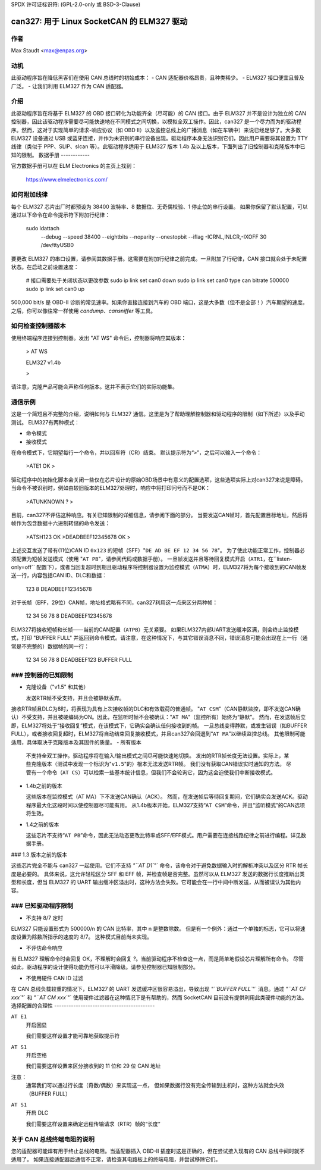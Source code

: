 SPDX 许可证标识符: (GPL-2.0-only 或 BSD-3-Clause)

can327: 用于 Linux SocketCAN 的 ELM327 驱动
==========================================

作者
--------

Max Staudt <max@enpas.org>

动机
-----------

此驱动程序旨在降低黑客们在使用 CAN 总线时的初始成本：
- CAN 适配器价格昂贵，且种类稀少。
- ELM327 接口便宜且普及广泛。
- 让我们利用 ELM327 作为 CAN 适配器。

介绍
-------------

此驱动程序旨在将基于 ELM327 的 OBD 接口转化为功能齐全（尽可能）的 CAN 接口。由于 ELM327 并不是设计为独立的 CAN 控制器，因此该驱动程序需要尽可能快速地在不同模式之间切换，以模拟全双工操作。因此，can327 是一个尽力而为的驱动程序。然而，这对于实现简单的请求-响应协议（如 OBD II）以及监控总线上的广播消息（如在车辆中）来说已经足够了。大多数 ELM327 设备通过 USB 或蓝牙连接，并作为未识别的串行设备出现。驱动程序本身无法识别它们，因此用户需要将其设置为 TTY 线律（类似于 PPP、SLIP、slcan 等）。此驱动程序适用于 ELM327 版本 1.4b 及以上版本，下面列出了旧控制器和克隆版本中已知的限制。
数据手册
------------

官方数据手册可以在 ELM Electronics 的主页上找到：

  https://www.elmelectronics.com/

如何附加线律
------------------

每个 ELM327 芯片出厂时都预设为 38400 波特率、8 数据位、无奇偶校验、1 停止位的串行设置。
如果你保留了默认配置，可以通过以下命令在命令提示符下附加行纪律：

    sudo ldattach \
           --debug \
           --speed 38400 \
           --eightbits \
           --noparity \
           --onestopbit \
           --iflag -ICRNL,INLCR,-IXOFF \
           30 \
           /dev/ttyUSB0

要更改 ELM327 的串口设置，请参阅其数据手册。这需要在附加行纪律之前完成。一旦附加了行纪律，CAN 接口就会处于未配置状态。在启动之前设置速度：

    # 接口需要处于关闭状态以更改参数
    sudo ip link set can0 down
    sudo ip link set can0 type can bitrate 500000
    sudo ip link set can0 up

500,000 bit/s 是 OBD-II 诊断的常见速率。如果你直接连接到汽车的 OBD 端口，这是大多数（但不是全部！）汽车期望的速度。
之后，你可以像往常一样使用 `candump`、`cansniffer` 等工具。

如何检查控制器版本
-------------------

使用终端程序连接到控制器。发出 "AT WS" 命令后，控制器将响应其版本：

    > AT WS


    ELM327 v1.4b

    >

请注意，克隆产品可能会声称任何版本。这并不表示它们的实际功能集。

通信示例
------------

这是一个简短且不完整的介绍，说明如何与 ELM327 通信。这里是为了帮助理解控制器和驱动程序的限制（如下所述）以及手动测试。
ELM327有两种模式：

- 命令模式
- 接收模式

在命令模式下，它期望每行一个命令，并以回车符（CR）结束。
默认提示符为“``>``”，之后可以输入一个命令：

    >ATE1
    OK
    >

驱动程序中的初始化脚本会关闭一些仅在芯片设计的原始OBD场景中有意义的配置选项，这些选项实际上对can327来说是障碍。
当命令不被识别时，例如由较旧版本的ELM327处理时，响应中将打印问号而不是OK：

    >ATUNKNOWN
    ?
    >

目前，can327不评估这种响应。有关已知限制的详细信息，请参阅下面的部分。
当要发送CAN帧时，首先配置目标地址，然后将帧作为包含数据十六进制转储的命令发送：

    >ATSH123
    OK
    >DEADBEEF12345678
    OK
    >

上述交互发送了带有(11位)CAN ID ``0x123`` 的短帧（SFF）"``DE AD BE EF 12 34 56 78``"。
为了使此功能正常工作，控制器必须配置为短帧发送模式（使用 "``AT PB``"，请参阅代码或数据手册）。
一旦帧发送并且等待回复模式开启（``ATR1``，在``listen-only=off`` 配置下），或者当回复超时到期且驱动程序将控制器设置为监控模式（``ATMA``）时，ELM327将为每个接收到的CAN帧发送一行，内容包括CAN ID、DLC和数据：

    123 8 DEADBEEF12345678

对于长帧（EFF，29位）CAN帧，地址格式略有不同，can327利用这一点来区分两种帧：

    12 34 56 78 8 DEADBEEF12345678

ELM327将接收短帧和长帧——当前的CAN配置（``ATPB``）无关紧要。
如果ELM327内部UART发送缓冲区满，则会终止监控模式，打印 "BUFFER FULL" 并返回到命令模式。请注意，在这种情况下，与其它错误消息不同，错误消息可能会出现在上一行（通常是不完整的）数据帧的同一行：

    12 34 56 78 8 DEADBEEF123 BUFFER FULL

### 控制器的已知限制
------------------------------------

- 克隆设备（"v1.5" 和其他）

  发送RTR帧不受支持，并且会被静默丢弃。
接收RTR帧且DLC为8时，将表现为具有上次接收帧的DLC和有效载荷的普通帧。
"``AT CSM``"（CAN静默监控，即不发送CAN确认）不受支持，并且被硬编码为ON。因此，在监听时帧不会被确认："``AT MA``"（监控所有）始终为“静默”。
然而，在发送帧后立即，ELM327将处于“接收回复”模式，在该模式下，它确实会确认任何接收到的帧。
一旦总线变得静默，或发生错误（如BUFFER FULL），或者接收回复超时，ELM327将自动结束回复接收模式，并且can327会回退到“``AT MA``”以继续监控总线。
其他限制可能适用，具体取决于克隆版本及其固件的质量。
- 所有版本

  不支持全双工操作。驱动程序将在输入/输出模式之间尽可能快速地切换。
  发出的RTR帧长度无法设置。实际上，某些克隆版本（测试中发现一个标识为"``v1.5``"的）根本无法发送RTR帧。
  我们没有获取CAN错误实时通知的方法。
  尽管有一个命令（``AT CS``）可以检索一些基本统计信息，但我们不会轮询它，因为这会迫使我们中断接收模式。
- 1.4b之前的版本

  这些版本在监控模式（AT MA）下不发送CAN确认（ACK）。
  然而，在发送帧后等待回复期间，它们确实会发送ACK。驱动程序最大化这段时间以使控制器尽可能有用。
  从1.4b版本开始，ELM327支持“``AT CSM``”命令，并且“监听模式”的CAN选项将生效。
- 1.4之前的版本

  这些芯片不支持“``AT PB``”命令，因此无法动态更改比特率或SFF/EFF模式。用户需要在连接线路纪律之前进行编程。详见数据手册。
### 1.3 版本之前的版本

这些芯片完全不能与 can327 一起使用。它们不支持 `"``AT D1``"` 命令，该命令对于避免数据输入时的解析冲突以及区分 RTR 帧长度是必要的。
具体来说，这允许轻松区分 SFF 和 EFF 帧，并检查帧是否完整。虽然可以从 ELM327 发送的数据行长度推断出类型和长度，但当 ELM327 的 UART 输出缓冲区溢出时，这种方法会失败。它可能会在一行中间中断发送，从而被误认为其他内容。

### 已知驱动程序限制
--------------------------------

- 不支持 8/7 定时
ELM327 只能设置形式为 500000/n 的 CAN 比特率，其中 n 是整数除数。
但是有一个例外：通过一个单独的标志，它可以将速度设置为除数所指示的速度的 8/7。
这种模式目前尚未实现。

- 不评估命令响应
当 ELM327 理解命令时会回复 OK，不理解时会回复 `?`。当前驱动程序不检查这一点，而是简单地假设芯片理解所有命令。
尽管如此，驱动程序的设计使得功能仍然可以平滑降级。请参见控制器已知限制部分。

- 不使用硬件 CAN ID 过滤
在 CAN 总线负载较重的情况下，ELM327 的 UART 发送缓冲区很容易溢出，导致出现 `"``BUFFER FULL``"` 消息。通过 `"``AT CF xxx``"` 和 `"``AT CM xxx``"` 使用硬件过滤器在这种情况下是有帮助的，然而 SocketCAN 目前没有提供利用此类硬件功能的方法。
选择配置的合理性
------------------------------------------

``AT E1``
  开启回显

  我们需要这样设置才能可靠地获取提示符
``AT S1``
  开启空格

  我们需要这样设置来区分接收到的 11 位和 29 位 CAN 地址
注意：
  通常我们可以通过行长度（奇数/偶数）来实现这一点，
  但如果数据行没有完全传输到主机时，这种方法就会失效（BUFFER FULL）
``AT S1``
  开启 DLC

  我们需要这样设置来确定远程传输请求（RTR）帧的“长度”
关于 CAN 总线终端电阻的说明
------------------------------

您的适配器可能焊有用于终止总线的电阻。当适配器插入 OBD-II 插座时这是正确的，但在尝试接入现有的 CAN 总线中间时就不适用了。
如果连接适配器后通信不正常，请检查其电路板上的终端电阻，并尝试移除它们。
